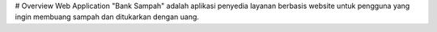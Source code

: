 # Overview
Web Application "Bank Sampah" adalah aplikasi penyedia layanan berbasis website untuk pengguna yang ingin membuang sampah dan ditukarkan dengan uang.
